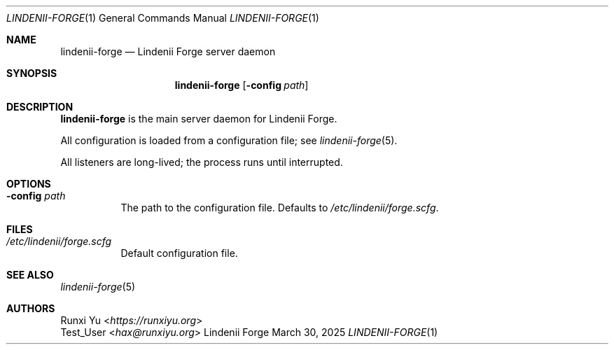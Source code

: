 .\" SPDX-License-Identifier: AGPL-3.0-only
.\" SPDX-FileCopyrightText: Copyright (c) 2025 Runxi Yu <https://runxiyu.org>
.Dd March 30, 2025
.Dt LINDENII-FORGE 1
.Os Lindenii Forge
.Sh NAME
.Nm lindenii-forge
.Nd Lindenii Forge server daemon
.Sh SYNOPSIS
.Nm
.Op Fl config Ar path
.Sh DESCRIPTION
.Nm
is the main server daemon for Lindenii Forge.
.Pp
All configuration is loaded from a configuration file; see
.Xr lindenii-forge 5 .
.Pp
All listeners are long-lived; the process runs until interrupted.
.Sh OPTIONS
.Bl -tag -width Ds
.It Fl config Ar path
The path to the configuration file. Defaults to
.Pa /etc/lindenii/forge.scfg .
.El
.Sh FILES
.Bl -tag -width Ds
.It Pa /etc/lindenii/forge.scfg
Default configuration file.
.El
.Sh SEE ALSO
.Xr lindenii-forge 5
.Sh AUTHORS
.An Runxi Yu Aq Mt https://runxiyu.org
.An Test_User Aq Mt hax@runxiyu.org
